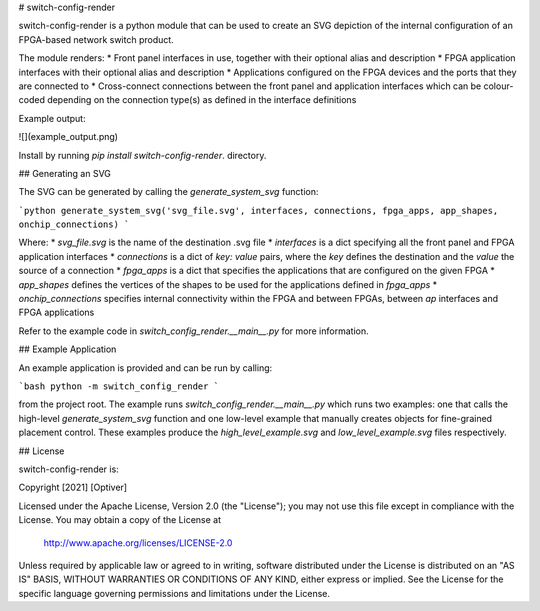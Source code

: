 # switch-config-render

switch-config-render is a python module that can be used to create
an SVG depiction of the internal configuration of an FPGA-based network
switch product.

The module renders:
* Front panel interfaces in use, together with their optional alias and
description
* FPGA application interfaces with their optional alias and description
* Applications configured on the FPGA devices and the ports that they
are connected to
* Cross-connect connections between the front panel and application
interfaces which can be colour-coded depending on the connection type(s)
as defined in the interface definitions

Example output:

![](example_output.png)

Install by running `pip install switch-config-render`.
directory.

## Generating an SVG

The SVG can be generated by calling the `generate_system_svg` function:

```python
generate_system_svg('svg_file.svg', interfaces, connections, fpga_apps, app_shapes, onchip_connections)
```

Where:
* `svg_file.svg` is the name of the destination .svg file
* `interfaces` is a dict specifying all the front panel and FPGA application
interfaces
* `connections` is a dict of `key: value` pairs, where the `key` defines the
destination and the `value` the source of a connection
* `fpga_apps` is a dict that specifies the applications that are
configured on the given FPGA
* `app_shapes` defines the vertices of the shapes to be used for the
applications defined in `fpga_apps`
* `onchip_connections` specifies internal connectivity within the FPGA and
between FPGAs, between `ap` interfaces and FPGA applications

Refer to the example code in `switch_config_render.__main__.py` for more
information.

## Example Application

An example application is provided and can be run by calling:

```bash
python -m switch_config_render
```

from the project root. The example runs `switch_config_render.__main__.py`
which runs two examples: one that calls the high-level
`generate_system_svg` function and one low-level example that manually
creates objects for fine-grained placement control. These examples
produce the `high_level_example.svg` and `low_level_example.svg` files
respectively.


## License

switch-config-render is:

Copyright \[2021\] \[Optiver\]

Licensed under the Apache License, Version 2.0 (the "License");
you may not use this file except in compliance with the License.
You may obtain a copy of the License at

    http://www.apache.org/licenses/LICENSE-2.0

Unless required by applicable law or agreed to in writing, software
distributed under the License is distributed on an "AS IS" BASIS,
WITHOUT WARRANTIES OR CONDITIONS OF ANY KIND, either express or implied.
See the License for the specific language governing permissions and
limitations under the License.


